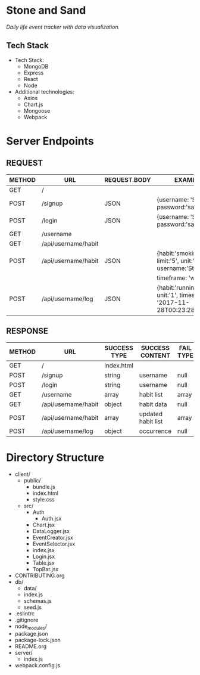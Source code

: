 * Stone and Sand
/Daily life event tracker with data visualization./

** Tech Stack
+ Tech Stack:
  - MongoDB
  - Express
  - React
  - Node

+ Additional technologies:
  - Axios
  - Chart.js
  - Mongoose
  - Webpack

* Server Endpoints
** REQUEST
|--------+---------------------+--------------+--------------------------------------------------------------------|
| METHOD | URL                 | REQUEST.BODY | EXAMPLE                                                            |
|--------+---------------------+--------------+--------------------------------------------------------------------|
| GET    | /                   |              |                                                                    |
| POST   | /signup             | JSON         | {username: 'Stone', password:'sandstone'}                          |
| POST   | /login              | JSON         | {username: 'Stone', password:'sandstone'}                          |
| GET    | /username           |              |                                                                    |
| GET    | /api/username/habit |              |                                                                    |
| POST   | /api/username/habit | JSON         | {habit:'smoking', limit:'5', unit:'cigars', username:'Stone',      |
|        |                     |              | timeframe: 'week'}                                                 |
| POST   | /api/username/log   | JSON         | {habit:'running', unit:'1', timestamp: '2017-11-28T00:23:28.341Z'} |
|--------+---------------------+--------------+--------------------------------------------------------------------|


** RESPONSE
|--------+---------------------+--------------+--------------------+-----------+--------------|
| METHOD | URL                 | SUCCESS TYPE | SUCCESS CONTENT    | FAIL TYPE | FAIL CONTENT |
|--------+---------------------+--------------+--------------------+-----------+--------------|
| GET    | /                   | index.html   |                    |           |              |
| POST   | /signup             | string       | username           | null      | null         |
| POST   | /login              | string       | username           | null      | null         |
| GET    | /username           | array        | habit list         | array     | empty        |
| GET    | /api/username/habit | object       | habit data         | null      | null         |
| POST   | /api/username/habit | array        | updated habit list | array     | empty        |
| POST   | /api/username/log   | object       | occurrence         | null      | null         |
|--------+---------------------+--------------+--------------------+-----------+--------------|

* Directory Structure
+ client/
  - public/
    - bundle.js
    - index.html
    - style.css
  - src/
    + Auth
      - Auth.jsx
    + Chart.jsx
    + DataLogger.jsx
    + EventCreator.jsx
    + EventSelector.jsx
    + index.jsx
    + Login.jsx
    + Table.jsx
    + TopBar.jsx
+ CONTRIBUTING.org
+ db/
  - data/
  - index.js
  - schemas.js
  - seed.js
+ .eslintrc
+ .gitignore
+ node_modules/
+ package.json
+ package-lock.json
+ README.org
+ server/
  - index.js
+ webpack.config.js
